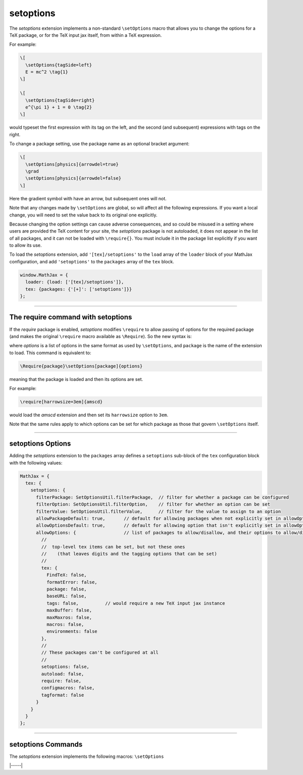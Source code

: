 .. _tex-setoptions:

##########
setoptions
##########

The `setoptions` extension implements a non-standard ``\setOptions``
macro that allows you to change the options for a TeX package, or for
the TeX input jax itself, from within a TeX expression.

.. describe:: \setOptions[package]{options}

    Sets the options for `package` to the ones given in `options`.
    Here, `options` is a collection of space-separated option names
    (to be set to ``true``) or `option=value` declarations, where the
    given option will get the specified value.  If the value contains
    spaces, it can be enclosed in braces, which will not become part
    of the value.

For example:

.. code-block:: latex

   \[
     \setOptions{tagSide=left}
     E = mc^2 \tag{1}
   \]
   
   \[
     \setOptions{tagSide=right}
     e^{\pi 1} + 1 = 0 \tag{2}
   \]

would typeset the first expression with its tag on the left, and the
second (and subsequent) expressions with tags on the right.

To change a package setting, use the package name as an optional
bracket argument:

.. code-block:: latex

   \[
     \setOptions[physics]{arrowdel=true}
     \grad
     \setOptions[physics]{arrowdel=false}
   \]

Here the gradient symbol with have an arrow, but subsequent ones will not.

Note that any changes made by ``\setOptions`` are global, so will
affect all the following expressions.  If you want a local change,
you will need to set the value back to its original one explicitly.


Because changing the option settings can cause adverse consequences,
and so could be misused in a setting where users are provided the TeX
content for your site, the `setoptions` package is not autoloaded,
it does not appear in the list of all packages, and it can not be
loaded with ``\require{}``.  You must include it in the package list
explicitly if you want to allow its use.

To load the `setoptions` extension, add ``'[tex]/setoptions'`` to the
``load`` array of the ``loader`` block of your MathJax configuration, and add
``'setoptions'`` to the ``packages`` array of the ``tex`` block.

.. code-block:: javascript

   window.MathJax = {
     loader: {load: ['[tex]/setoptions']},
     tex: {packages: {'[+]': ['setoptions']}}
   };


-----

.. _tex-setoptions-require:

The \require command with setoptions
------------------------------------

If the `require` package is enabled, `setoptions` modifies
``\require`` to allow passing of options for the required package (and
makes the original ``\require`` macro available as ``\Require``).  So
the new syntax is:

.. describe:: \require[options]{package}

where `options` is a list of options in the same format as used by
``\setOptions``, and ``package`` is the name of the extension to load.
This command is equivalent to:

.. code-block:: latex

   \Require{package}\setOptions[package]{options}

meaning that the package is loaded and then its options are set.

For example:

.. code-block:: latex

   \require[harrowsize=3em]{amscd}

would load the `amscd` extension and then set its ``harrowsize``
option to ``3em``.

Note that the same rules apply to which options can be set for which
package as those that govern ``\setOptions`` itself.


-----

.. _tex-setoptions-options:


setoptions Options
------------------

Adding the `setoptions` extension to the ``packages`` array defines a
``setoptions`` sub-block of the ``tex`` configuration block with the
following values:

.. code-block:: javascript

  MathJax = {
    tex: {
      setoptions: {
        filterPackage: SetOptionsUtil.filterPackage,  // filter for whether a package can be configured
        filterOption: SetOptionsUtil.filterOption,    // filter for whether an option can be set
        filterValue: SetOptionsUtil.filterValue,      // filter for the value to assign to an option
        allowPackageDefault: true,       // default for allowing packages when not explicitly set in allowOptions
        allowOptionsDefault: true,       // default for allowing option that isn't explicitly set in allowOptions
        allowOptions: {                  // list of packages to allow/disallow, and their options to allow/disallow
          //
          //  top-level tex items can be set, but not these ones
          //    (that leaves digits and the tagging options that can be set)
          //
          tex: {
            FindTeX: false,
            formatError: false,
            package: false,
            baseURL: false,
            tags: false,          // would require a new TeX input jax instance
            maxBuffer: false,
            maxMaxros: false,
            macros: false,
            environments: false
          },
          //
          // These packages can't be configured at all
          //
          setoptions: false,
          autoload: false,
          require: false,
          configmacros: false,
          tagformat: false
        }
      }
    }
  };


.. _tex-setoptions-filterPackage:
.. describe:: filterPackage: SetOptionsUtil.filterPackage

   This is a function that is called to determine if a package can
   have its options set or not.  It is passed the TeX parser and the
   name of the extension as its arguments, and returns true if the
   package allows its options to be configured and false otherwise.
   The default is to first check that the named package exists, then
   check if the package is explicitly allowed by its entry in the
   ``allowOptions`` property being either ``true`` or a list of the
   ``allowOptions`` property. The entry can either be ``true``, allowing all options of the package to be set, or a list of the options that are allowed to be set. If the entry is
   explicitly ``false`` or the ``allowPackageDefault`` option is
   ``false``, an error is issued.  You can supply your own function to
   process the package names in another way if you wish.

.. _tex-setoptions-filterOption:
.. describe:: filterOption: SetOptionsUtil.filterOption

   This is a function that is called to determine whether an option
   can be set for a given package.  It is passed the TeX parser, the
   package name, and the option name as its arguments, and returns
   true if that option can be set for that package, and false
   otherwise.  The default is to check if the option is listed
   explicitly in the list of options for the given package in the
   ``allowOptions``. If the value is explicitly false, or if it is
   not listed and the ``allowOptionDefault`` is false, then produce an
   error. Otherwise check that the option actually exists for the
   package, and report an error if not, otherwise allow the option to
   be set.  You can supply your own function to process the option
   names in another way if you wish.

.. _tex-setoptions-filterValue:
.. describe:: filterValue: SetOptionsUtil.filterValue

   This is a function that is called to check the value provided for a
   given option is allowed.  It is passed the TeX parser, the package
   name, the option name, and the new option value as its arguments,
   and it returns the value to be used for the option.  The default is
   simply to return the value it is given, but you can use this to
   alter the value, or to produce an error if the value is not valid.

.. _tex-setoptions-allowPackageDefault:
.. describe:: allowPackageDefault: true

   This indicates how to handle packages that are not listed
   explicitly in the ``allowOptions`` list.  If ``true``, packages
   that are not listed are allowed to have their options set. If the value is
   ``false``, only the packages that are listed as ``true`` or have
   explicit option lists can have their options set.
   
.. _tex-setoptions-allowOptionsDefault:
.. describe:: allowOptionsDefault: true

   This indicates how to handle options that are not listed explicitly
   in the ``allowOptions`` list for a given package.  If ``true``,
   options that are not listed are allowed to be set, and if ``false``,
   only the options that are listed explicitly as ``true`` for the given
   package can have their options set.

.. _tex-setoptions-allowOptions:
.. describe:: allowOptions: {...}

   This is a list of the packages that indicates whether their options
   can be set or not, and which options can be set.  If a package name
   appears and is explicitly set to ``false``, that package's options
   can't be set.  If it is ``true`` and ``allowOptionsDefault`` is
   true, then any of its options can be set.  If it is an explicit
   list of options, then if the option is listed as ``true``, it can
   be set, and if ``false`` it can not.  If an option is not listed,
   then the value of ``allowOptionsDefault`` is used to determine
   whether it can be set or not.  If a package does not appear
   explicitly in the list, then the value of ``allowPackageDefault``
   is used to determine if the package's options can be set or not.

   You can include additional package names and their options in this
   list.  The defaults are set to allow reasonable security without
   having to list every single option that can be set.
              
-----


.. _tex-setoptions-commands:


setoptions Commands
-------------------

The `setoptions` extension implements the following macros:
``\setOptions``

|-----|
